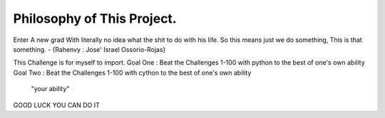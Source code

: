 Philosophy of This Project.
==========================


Enter A new grad With literally no idea what the shit to do with his life.
So this means just we do something, This is that something.         - {Rahenvy : Jose' Israel Ossorio-Rojas}



This Challenge is for myself to import.
Goal One : Beat the Challenges 1-100 with python to the best of one's own ability
Goal Two  : Beat the Challenges 1-100 with cython to the best of one's own ability
      "your ability"
GOOD LUCK YOU CAN DO IT

